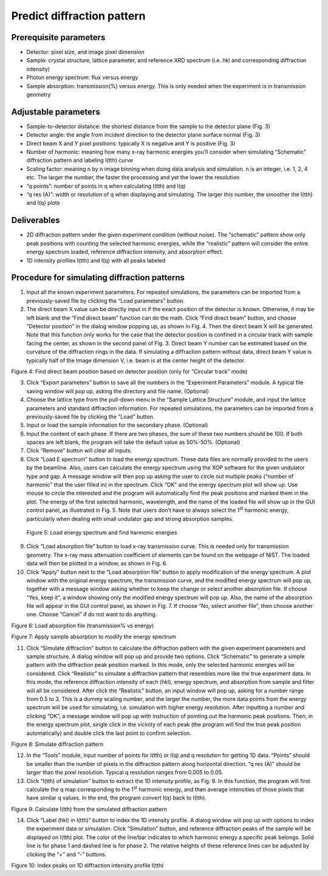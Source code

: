 Predict diffraction pattern===========================Prerequisite parameters------------------------  Detector: pixel size, and image pixel dimension-  Sample: crystal structure, lattice parameter, and reference XRD   spectrum (i.e. hkl and corresponding diffraction intensity)-  Photon energy spectrum: flux versus energy-  Sample absorption: transmission(%) versus energy. This is only needed   when the experiment is in transmission geometryAdjustable parameters
----------------------  Sample-to-detector distance: the shortest distance from the sample to   the detector plane (Fig. 3)-  Detector angle: the angle from incident direction to the detector   plane surface normal (Fig. 3)-  Direct beam X and Y pixel positions: typically X is negative and Y is   positive (Fig. 3)-  Number of harmonic: meaning how many x-ray harmonic energies you’ll   consider when simulating “Schematic” diffraction pattern and labeling   I(tth) curve-  Scaling factor: meaning n by n image binning when doing data analysis   and simulation. n is an integer, i.e. 1, 2, 4 etc. The larger the   number, the faster the processing and yet the lower the resolution-  “q points”: number of points in q when calculating I(tth) and I(q)-  “q res (A)”: width or resolution of q when displaying and simulating.   The larger this number, the smoother the I(tth) and I(q) plotsDeliverables-------------  2D diffraction pattern under the given experiment condition (without   noise). The “schematic” pattern show only peak positions with   counting the selected harmonic energies, while the “realistic”   pattern will consider the entire energy spectrum loaded, reference   diffraction intensity, and absorption effect.-  1D intensity profiles I(tth) and I(q) with all peaks labeledProcedure for simulating diffraction patterns---------------------------------------------1) Input all the known experiment parameters. For repeated simulations,   the parameters can be imported from a previously-saved file by   clicking the “Load parameters” button.2) The direct beam X value can be directly input in if the exact   position of the detector is known. Otherwise, it may be left blank   and the “Find direct beam” function can do the math. Click “Find   direct beam” button, and choose “Detector position” in the dialog   window popping up, as shown in Fig. 4. Then the direct beam X will   be generated. Note that this function only works for the case that   the detector position is confined in a circular track with sample   facing the center, as shown in the second panel of Fig. 3. Direct   beam Y number can be estimated based on the curvature of the   diffraction rings in the data. If simulating a diffraction pattern   without data, direct beam Y value is typically half of the Image   dimension V, i.e. beam is at the center height of the detector.|image3|Figure 4: Find direct beam position based on detector position (onlyfor “Circular track” mode)3) Click “Export parameters” button to save all the numbers in the   “Experiment Parameters” module. A typical file saving window will pop   up, asking the directory and file name. (Optional)4) Choose the lattice type from the pull-down menu in the “Sample   Lattice Structure” module, and input the lattice parameters and   standard diffraction information. For repeated simulations, the   parameters can be imported from a previously-saved file by clicking   the “Load” button.5) Input or load the sample information for the secondary phase.   (Optional)6) Input the content of each phase. If there are two phases, the sum of   these two numbers should be 100. If both spaces are left blank, the   program will take the default value as 50%-50%. (Optional)7) Click “Remove” button will clear all inputs.8) Click “Load E spectrum” button to load the energy spectrum. These   data files are normally provided to the users by the beamline. Also,   users can calculate the energy spectrum using the XOP software for   the given undulator type and gap. A message window will then pop up   asking the user to circle out multiple peaks (“number of harmonic”   that the user filled in) in the spectrum. Click “OK” and the energy   spectrum plot will show up. Use mouse to circle the interested and   the program will automatically find the peak positions and marked   them in the plot. The energy of the first selected harmonic,   wavelength, and the name of the loaded file will show up in the GUI   control panel, as illustrated in Fig. 5. Note that users don’t have   to always select the 1\ :sup:`st` harmonic energy, particularly when   dealing with small undulator gap and strong absorption samples.|image4|    Figure 5: Load energy spectrum and find harmonic energies9) Click “Load absorption file” button to load x-ray transmission curve.   This is needed only for transmission geometry. The x-ray mass   attenuation coefficient of elements can be found on the webpage of   NIST. The loaded data will then be plotted in a window, as shown in   Fig. 6.10) Click “Apply” button next to the “Load absorption file” button to apply    modification of the energy spectrum. A plot window with the original energy    spectrum, the transmission curve, and the modified energy spectrum will pop up,    together with a message window asking whether to keep the change or select another    absorption file. If choose “Yes, keep it”, a window showing only the modified energy    spectrum will pop up. Also, the name of the absorption file will appear in    the GUI control panel, as shown in Fig. 7. If choose “No, select another file”,    then choose another one. Choose “Cancel” if do not want to do anything.
|image5|Figure 6: Load absorption file (transmission% vs energy)|image6|Figure 7: Apply sample absorption to modify the energy spectrum11) Click “Simulate diffraction” button to calculate the diffraction 
    pattern with the given experiment parameters and sample structure. A
    dialog window will pop up and provide two options. Click “Schematic”    to generate a simple pattern with the diffraction peak position    marked. In this mode, only the selected harmonic energies will be    considered. Click “Realistic” to simulate a diffraction pattern that    resembles more like the true experiment data. In this mode, the    reference diffraction intensity of each (hkl), energy spectrum, and    absorption from sample and filter will all be considered. After click    the “Realistic” button, an input window will pop up, asking for a    number range from 0.5 to 3. This is a dummy scaling number, and the    larger the number, the more data points from the energy spectrum will    be used for simulating, i.e. simulation with higher energy    resolution. After inputting a number and clicking “OK”, a message    window will pop up with instruction of pointing out the harmonic peak    positions. Then, in the energy spectrum plot, single click in the    vicinity of each peak (the program will find the true peak position    automatically) and double click the last point to confirm selection.|image7|Figure 8: Simulate diffraction pattern12) In the “Tools” module, input number of points for I(tth) or I(q) and    q resolution for getting 1D data. “Points” should be smaller than the    number of pixels in the diffraction pattern along horizontal    direction. “q res (A)” should be larger than the pixel resolution.    Typical q resolution ranges from 0.005 to 0.05.13) Click “I(tth) of simulation” button to extract the 1D intensity    profile, as Fig. 9. In this function, the program will first    calculate the q map corresponding to the 1\ :sup:`st` harmonic    energy, and then average intensities of those pixels that have    similar q values. In the end, the program convert I(q) back to    I(tth).|image8|Figure 9: Calculate I(tth) from the simulated diffraction pattern14) Click “Label (hkl) in I(tth)” button to index the 1D intensity    profile. A dialog window will pop up with options to index the    experiment data or simulation. Click “Simulation” button, and    reference diffraction peaks of the sample will be displayed on I(tth)    plot. The color of the line/bar indicates to which harmonic energy a    specific peak belongs. Solid line is for phase 1 and dashed line is    for phase 2. The relative heights of these reference lines can be    adjusted by clicking the “+” and “-” buttons.|image9|Figure 10: Index peaks on 1D diffraction intensity profile I(tth)

.. |image3| image:: figures/image4.png.. |image4| image:: figures/image5.png.. |image5| image:: figures/image6.png.. |image6| image:: figures/image7.png.. |image7| image:: figures/image8.png.. |image8| image:: figures/image9.png.. |image9| image:: figures/image10.png
